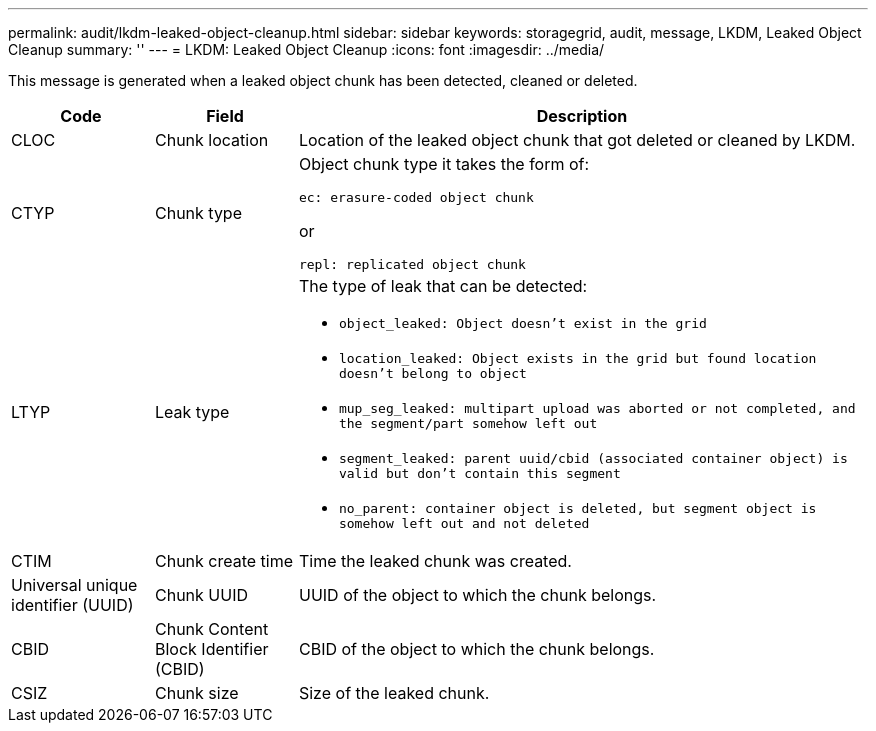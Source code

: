 ---
permalink: audit/lkdm-leaked-object-cleanup.html
sidebar: sidebar
keywords: storagegrid, audit, message, LKDM, Leaked Object Cleanup
summary: ''
---
= LKDM: Leaked Object Cleanup
:icons: font
:imagesdir: ../media/

[.lead]
This message is generated when a leaked object chunk has been detected, cleaned or deleted.

[cols="1a,1a,4a" options="header"]
|===
| Code| Field| Description
a|
CLOC
a|
Chunk location
a|
Location of the leaked object chunk that got deleted or cleaned by LKDM.
a|
CTYP
a|
Chunk type
a|
Object chunk type it takes the form of:

`ec: erasure-coded object chunk` 

or 

`repl: replicated object chunk`
a|
LTYP
a|
Leak type
a|
The type of leak that can be detected:

* `object_leaked: Object doesn’t exist in the grid`
* `location_leaked: Object exists in the grid but found location doesn’t belong to object`
* `mup_seg_leaked: multipart upload was aborted or not completed, and the segment/part somehow left out`
* `segment_leaked: parent uuid/cbid (associated container object) is valid but don't contain this segment`
* `no_parent: container object is deleted, but segment object is somehow left out and not deleted`
a|
CTIM
a| 
Chunk create time
a|
Time the leaked chunk was created.
a|
Universal unique identifier (UUID)
a|
Chunk UUID
a|
UUID of the object to which the chunk belongs.
a|
CBID
a|
Chunk Content Block Identifier (CBID)
a|
CBID of the object to which the chunk belongs.
a|
CSIZ
a|
Chunk size
a|
Size of the leaked chunk.
|===
//2024-05-23, SGRIDOC-64
